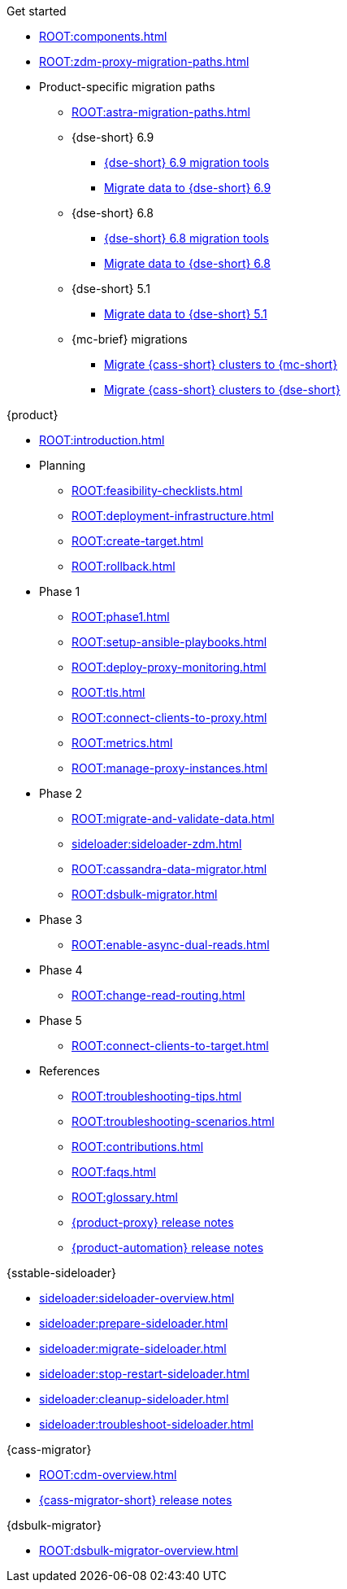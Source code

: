 .Get started
* xref:ROOT:components.adoc[]
* xref:ROOT:zdm-proxy-migration-paths.adoc[]
* Product-specific migration paths
** xref:ROOT:astra-migration-paths.adoc[]
** {dse-short} 6.9
*** xref:6.9@dse:tooling:migration-path-dse.adoc[{dse-short} 6.9 migration tools]
*** xref:6.9@dse:managing:operations/migrate-data.adoc[Migrate data to {dse-short} 6.9]
** {dse-short} 6.8
*** xref:6.8@dse:tooling:migration-path-dse.adoc[{dse-short} 6.8 migration tools]
*** xref:6.8@dse:managing:operations/migrate-data.adoc[Migrate data to {dse-short} 6.8]
** {dse-short} 5.1
*** xref:5.1@dse:managing:operations/migrate-data.adoc[Migrate data to {dse-short} 5.1]
** {mc-brief} migrations
*** xref:mission-control:migrate:oss-cass-to-mission-control.adoc[Migrate {cass-short} clusters to {mc-short}]
*** xref:mission-control:migrate:dse-to-mission-control.adoc[Migrate {cass-short} clusters to {dse-short}]

.{product}
* xref:ROOT:introduction.adoc[]
* Planning
** xref:ROOT:feasibility-checklists.adoc[]
** xref:ROOT:deployment-infrastructure.adoc[]
** xref:ROOT:create-target.adoc[]
** xref:ROOT:rollback.adoc[]
* Phase 1
** xref:ROOT:phase1.adoc[]
** xref:ROOT:setup-ansible-playbooks.adoc[]
** xref:ROOT:deploy-proxy-monitoring.adoc[]
** xref:ROOT:tls.adoc[]
** xref:ROOT:connect-clients-to-proxy.adoc[]
** xref:ROOT:metrics.adoc[]
** xref:ROOT:manage-proxy-instances.adoc[]
* Phase 2
** xref:ROOT:migrate-and-validate-data.adoc[]
** xref:sideloader:sideloader-zdm.adoc[]
** xref:ROOT:cassandra-data-migrator.adoc[]
** xref:ROOT:dsbulk-migrator.adoc[]
* Phase 3
** xref:ROOT:enable-async-dual-reads.adoc[]
* Phase 4
** xref:ROOT:change-read-routing.adoc[]
* Phase 5
** xref:ROOT:connect-clients-to-target.adoc[]
* References
** xref:ROOT:troubleshooting-tips.adoc[]
** xref:ROOT:troubleshooting-scenarios.adoc[]
** xref:ROOT:contributions.adoc[]
** xref:ROOT:faqs.adoc[]
** xref:ROOT:glossary.adoc[]
** https://github.com/datastax/zdm-proxy/releases[{product-proxy} release notes]
** https://github.com/datastax/zdm-proxy-automation/releases[{product-automation} release notes]

.{sstable-sideloader}
* xref:sideloader:sideloader-overview.adoc[]
* xref:sideloader:prepare-sideloader.adoc[]
* xref:sideloader:migrate-sideloader.adoc[]
* xref:sideloader:stop-restart-sideloader.adoc[]
* xref:sideloader:cleanup-sideloader.adoc[]
* xref:sideloader:troubleshoot-sideloader.adoc[]

.{cass-migrator}
* xref:ROOT:cdm-overview.adoc[]
* https://github.com/datastax/cassandra-data-migrator/releases[{cass-migrator-short} release notes]

.{dsbulk-migrator}
* xref:ROOT:dsbulk-migrator-overview.adoc[]